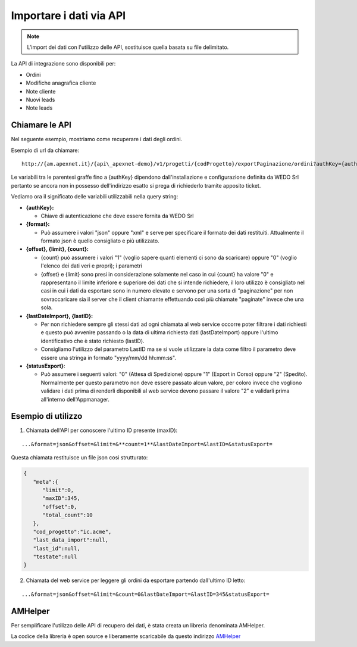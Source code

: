 Importare i dati via API
========================

.. note:: L'import dei dati con l'utilizzo delle API, sostituisce quella basata su file delimitato.

La API di integrazione sono disponibili per:

-  Ordini
-  Modifiche anagrafica cliente
-  Note cliente
-  Nuovi leads
-  Note leads

Chiamare le API
---------------

Nel seguente esempio, mostriamo come recuperare i dati degli ordini.

Esempio di url da chiamare:

::

  http://{am.apexnet.it}/{api\_apexnet-demo}/v1/progetti/{codProgetto}/exportPaginazione/ordini?authKey={authKey}&format={format}&offset={offset}&limit={limit}&count={count}&lastDateImport={lastDateImport}&lastID={lastID}&statusExport={statusExport}


Le variabili tra le parentesi graffe fino a {authKey} dipendono
dall'installazione e configurazione definita da WEDO Srl pertanto se
ancora non in possesso dell'indirizzo esatto si prega di richiederlo
tramite apposito ticket.

Vediamo ora il significato delle variabili utilizzabili nella query
string:

-  **{authKey}:**

   -  Chiave di autenticazione che deve essere fornita da WEDO Srl

-  **{format}:**

   -  Può assumere i valori "json" oppure "xml" e serve per specificare
      il formato dei dati restituiti. Attualmente il formato json è
      quello consigliato e più utilizzato.

-  **{offset}, {limit}, {count}:**

   -  {count} può assumere i valori "1" (voglio sapere quanti elementi
      ci sono da scaricare) oppure "0" (voglio l'elenco dei dati veri e
      propri); i parametri
   -  {offset} e {limit} sono presi in considerazione solamente nel caso
      in cui {count} ha valore "0" e rappresentano il limite inferiore e
      superiore dei dati che si intende richiedere, il loro utilizzo è
      consigliato nel casi in cui i dati da esportare sono in numero
      elevato e servono per una sorta di "paginazione" per non
      sovraccaricare sia il server che il client chiamante effettuando
      così più chiamate "paginate" invece che una sola.

-  **{lastDateImport}, {lastID}:**

   -  Per non richiedere sempre gli stessi dati ad ogni chiamata al web
      service occorre poter filtrare i dati richiesti e questo può
      avvenire passando o la data di ultima richiesta dati
      (lastDateImport) oppure l'ultimo identificativo che è stato
      richiesto (lastID).
   -  Consigliamo l'utilizzo del parametro LastID ma se si vuole
      utilizzare la data come filtro il parametro deve essere una
      stringa in formato "yyyy/mm/dd hh:mm:ss".

-  **{statusExport}**:

   -  Può assumere i seguenti valori: "0" (Attesa di Spedizione) oppure
      "1" (Export in Corso) oppure "2" (Spedito). Normalmente per questo
      parametro non deve essere passato alcun valore, per coloro invece
      che vogliono validare i dati prima di renderli disponibili al web
      service devono passare il valore "2" e validarli prima all'interno
      dell'Appmanager.

Esempio di utilizzo
-------------------

1. Chiamata dell'API per conoscere l'ultimo ID presente (maxID):

::

      ...&format=json&offset=&limit=&**count=1**&lastDateImport=&lastID=&statusExport=

Questa chiamata restituisce un file json così strutturato:

.. code:: json

    {
       "meta":{
          "limit":0,
          "maxID":345,
          "offset":0,
          "total_count":10
       },
       "cod_progetto":"ic.acme",
       "last_data_import":null,
       "last_id":null,
       "testate":null
    }

2. Chiamata del web service per leggere gli ordini da esportare partendo
   dall'ultimo ID letto:

::

  ...&format=json&offset=&limit=&count=0&lastDateImport=&lastID=345&statusExport=


AMHelper
--------

Per semplificare l'utilizzo delle API di recupero dei dati, è stata
creata un libreria denominata AMHelper.

La codice della libreria è open source e liberamente scaricabile da
questo indirizzo `AMHelper <https://github.com/wedoit-io/AMHelper>`__
